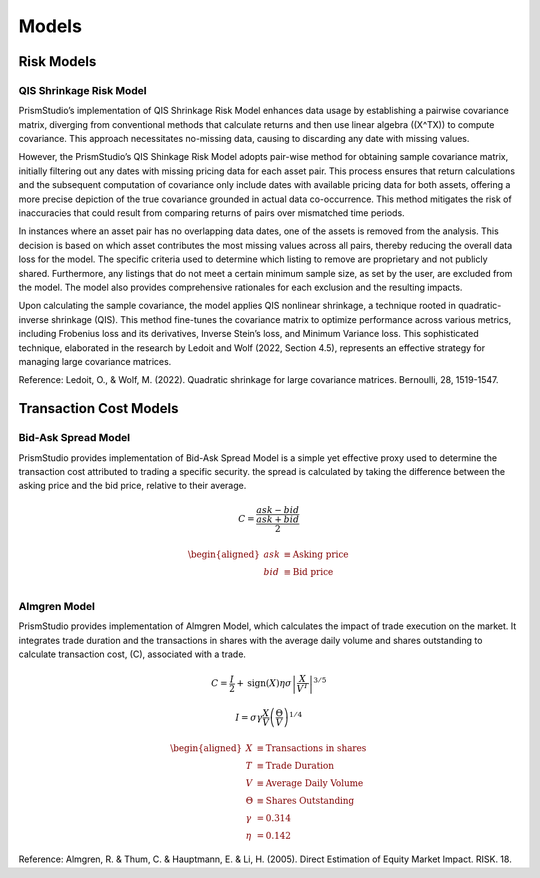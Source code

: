Models
======

Risk Models
-----------

QIS Shrinkage Risk Model
^^^^^^^^^^^^^^^^^^^^^^^^

PrismStudio’s implementation of QIS Shrinkage Risk Model enhances data
usage by establishing a pairwise covariance matrix, diverging from
conventional methods that calculate returns and then use linear algebra
((X^TX)) to compute covariance. This approach necessitates no-missing
data, causing to discarding any date with missing values.

However, the PrismStudio’s QIS Shinkage Risk Model adopts pair-wise method for
obtaining sample covariance matrix, initially filtering out any dates
with missing pricing data for each asset pair. This process ensures that
return calculations and the subsequent computation of covariance only
include dates with available pricing data for both assets, offering a
more precise depiction of the true covariance grounded in actual data
co-occurrence. This method mitigates the risk of inaccuracies that could
result from comparing returns of pairs over mismatched time periods.

In instances where an asset pair has no overlapping data dates, one of
the assets is removed from the analysis. This decision is based on which
asset contributes the most missing values across all pairs, thereby
reducing the overall data loss for the model. The specific criteria used
to determine which listing to remove are proprietary and not publicly
shared. Furthermore, any listings that do not meet a certain minimum
sample size, as set by the user, are excluded from the model. The model
also provides comprehensive rationales for each exclusion and the
resulting impacts.

Upon calculating the sample covariance, the model applies QIS nonlinear
shrinkage, a technique rooted in quadratic-inverse shrinkage (QIS). This
method fine-tunes the covariance matrix to optimize performance across
various metrics, including Frobenius loss and its derivatives, Inverse
Stein’s loss, and Minimum Variance loss. This sophisticated technique,
elaborated in the research by Ledoit and Wolf (2022, Section 4.5),
represents an effective strategy for managing large covariance matrices.

Reference: Ledoit, O., & Wolf, M. (2022). Quadratic shrinkage for large
covariance matrices. Bernoulli, 28, 1519-1547.

Transaction Cost Models
-----------------------

Bid-Ask Spread Model
^^^^^^^^^^^^^^^^^^^^

PrismStudio provides implementation of Bid-Ask Spread Model is a simple
yet effective proxy used to determine the transaction cost attributed to
trading a specific security. the spread is calculated by taking the
difference between the asking price and the bid price, relative to their
average.

.. math::  C = \frac{ask - bid}{\frac{ask+bid}{2}}

.. math::


   \begin{aligned}
   ask & \equiv \text{Asking price} \\
   bid & \equiv \text{Bid price} \\
   \end{aligned}

Almgren Model
^^^^^^^^^^^^^

PrismStudio provides implementation of Almgren Model, which calculates
the impact of trade execution on the market. It integrates trade
duration and the transactions in shares with the average daily volume
and shares outstanding to calculate transaction cost, (C), associated
with a trade.

.. math::  C = \frac{I}{2} + \text{sign}(X) \eta \sigma \left| \frac{X}{V^{T}} \right|^{3/5}

.. math::  I = \sigma \gamma \frac{X}{V} \left( \frac{\Theta}{V} \right)^{1/4}

.. math::


   \begin{aligned}
   X & \equiv \text{Transactions in shares} \\
   T & \equiv \text{Trade Duration} \\
   V & \equiv \text{Average Daily Volume} \\
   \Theta & \equiv \text{Shares Outstanding} \\
   \gamma & = 0.314 \\
   \eta & = 0.142
   \end{aligned}

Reference: Almgren, R. & Thum, C. & Hauptmann, E. & Li, H. (2005).
Direct Estimation of Equity Market Impact. RISK. 18.
